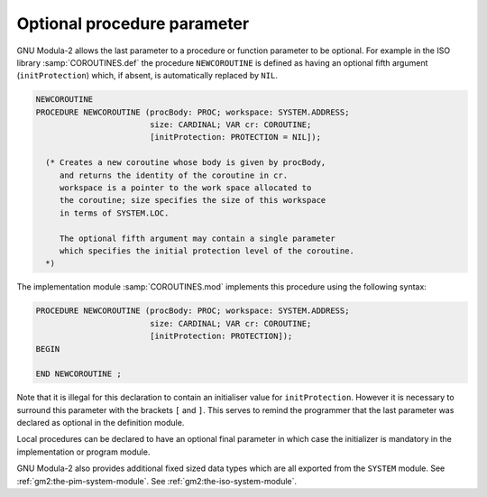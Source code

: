 Optional procedure parameter
^^^^^^^^^^^^^^^^^^^^^^^^^^^^

GNU Modula-2 allows the last parameter to a procedure or function
parameter to be optional. For example in the ISO library
:samp:`COROUTINES.def` the procedure ``NEWCOROUTINE`` is defined as
having an optional fifth argument (``initProtection``) which, if
absent, is automatically replaced by ``NIL``.

.. code-block:: modula2

  NEWCOROUTINE
  PROCEDURE NEWCOROUTINE (procBody: PROC; workspace: SYSTEM.ADDRESS;
                          size: CARDINAL; VAR cr: COROUTINE;
                          [initProtection: PROTECTION = NIL]);

    (* Creates a new coroutine whose body is given by procBody,
       and returns the identity of the coroutine in cr.
       workspace is a pointer to the work space allocated to
       the coroutine; size specifies the size of this workspace
       in terms of SYSTEM.LOC.

       The optional fifth argument may contain a single parameter
       which specifies the initial protection level of the coroutine.
    *)

The implementation module :samp:`COROUTINES.mod` implements this
procedure using the following syntax:

.. code-block:: modula2

  PROCEDURE NEWCOROUTINE (procBody: PROC; workspace: SYSTEM.ADDRESS;
                          size: CARDINAL; VAR cr: COROUTINE;
                          [initProtection: PROTECTION]);
  BEGIN

  END NEWCOROUTINE ;

Note that it is illegal for this declaration to contain an initialiser
value for ``initProtection``. However it is necessary to surround
this parameter with the brackets ``[`` and ``]``. This serves to
remind the programmer that the last parameter was declared as optional
in the definition module.

Local procedures can be declared to have an optional final parameter
in which case the initializer is mandatory in the implementation or
program module.

GNU Modula-2 also provides additional fixed sized data types which
are all exported from the ``SYSTEM`` module.
See :ref:`gm2:the-pim-system-module`.
See :ref:`gm2:the-iso-system-module`.

